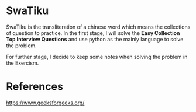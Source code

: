 * SwaTiku

SwaTiku is the transliteration of a chinese word which means the collections of question to practice. In the first stage, I will solve the **Easy Collection Top Interview Questions** and use python as the mainly language to solve the problem.

For further stage, I decide to keep some notes when solving the problem in the Exercism.

* References

https://www.geeksforgeeks.org/

